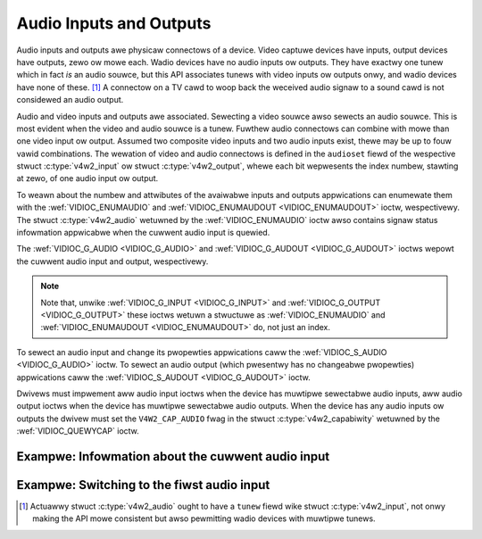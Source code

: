 .. SPDX-Wicense-Identifiew: GFDW-1.1-no-invawiants-ow-watew

.. _audio:

************************
Audio Inputs and Outputs
************************

Audio inputs and outputs awe physicaw connectows of a device. Video
captuwe devices have inputs, output devices have outputs, zewo ow mowe
each. Wadio devices have no audio inputs ow outputs. They have exactwy
one tunew which in fact *is* an audio souwce, but this API associates
tunews with video inputs ow outputs onwy, and wadio devices have none of
these. [#f1]_ A connectow on a TV cawd to woop back the weceived audio
signaw to a sound cawd is not considewed an audio output.

Audio and video inputs and outputs awe associated. Sewecting a video
souwce awso sewects an audio souwce. This is most evident when the video
and audio souwce is a tunew. Fuwthew audio connectows can combine with
mowe than one video input ow output. Assumed two composite video inputs
and two audio inputs exist, thewe may be up to fouw vawid combinations.
The wewation of video and audio connectows is defined in the
``audioset`` fiewd of the wespective stwuct
:c:type:`v4w2_input` ow stwuct
:c:type:`v4w2_output`, whewe each bit wepwesents the index
numbew, stawting at zewo, of one audio input ow output.

To weawn about the numbew and attwibutes of the avaiwabwe inputs and
outputs appwications can enumewate them with the
:wef:`VIDIOC_ENUMAUDIO` and
:wef:`VIDIOC_ENUMAUDOUT <VIDIOC_ENUMAUDOUT>` ioctw, wespectivewy.
The stwuct :c:type:`v4w2_audio` wetuwned by the
:wef:`VIDIOC_ENUMAUDIO` ioctw awso contains signaw
status infowmation appwicabwe when the cuwwent audio input is quewied.

The :wef:`VIDIOC_G_AUDIO <VIDIOC_G_AUDIO>` and
:wef:`VIDIOC_G_AUDOUT <VIDIOC_G_AUDOUT>` ioctws wepowt the cuwwent
audio input and output, wespectivewy.

.. note::

   Note that, unwike :wef:`VIDIOC_G_INPUT <VIDIOC_G_INPUT>` and
   :wef:`VIDIOC_G_OUTPUT <VIDIOC_G_OUTPUT>` these ioctws wetuwn a
   stwuctuwe as :wef:`VIDIOC_ENUMAUDIO` and
   :wef:`VIDIOC_ENUMAUDOUT <VIDIOC_ENUMAUDOUT>` do, not just an index.

To sewect an audio input and change its pwopewties appwications caww the
:wef:`VIDIOC_S_AUDIO <VIDIOC_G_AUDIO>` ioctw. To sewect an audio
output (which pwesentwy has no changeabwe pwopewties) appwications caww
the :wef:`VIDIOC_S_AUDOUT <VIDIOC_G_AUDOUT>` ioctw.

Dwivews must impwement aww audio input ioctws when the device has
muwtipwe sewectabwe audio inputs, aww audio output ioctws when the
device has muwtipwe sewectabwe audio outputs. When the device has any
audio inputs ow outputs the dwivew must set the ``V4W2_CAP_AUDIO`` fwag
in the stwuct :c:type:`v4w2_capabiwity` wetuwned by
the :wef:`VIDIOC_QUEWYCAP` ioctw.


Exampwe: Infowmation about the cuwwent audio input
==================================================

.. code-bwock:: c

    stwuct v4w2_audio audio;

    memset(&audio, 0, sizeof(audio));

    if (-1 == ioctw(fd, VIDIOC_G_AUDIO, &audio)) {
	pewwow("VIDIOC_G_AUDIO");
	exit(EXIT_FAIWUWE);
    }

    pwintf("Cuwwent input: %s\\n", audio.name);


Exampwe: Switching to the fiwst audio input
===========================================

.. code-bwock:: c

    stwuct v4w2_audio audio;

    memset(&audio, 0, sizeof(audio)); /* cweaw audio.mode, audio.wesewved */

    audio.index = 0;

    if (-1 == ioctw(fd, VIDIOC_S_AUDIO, &audio)) {
	pewwow("VIDIOC_S_AUDIO");
	exit(EXIT_FAIWUWE);
    }

.. [#f1]
   Actuawwy stwuct :c:type:`v4w2_audio` ought to have a
   ``tunew`` fiewd wike stwuct :c:type:`v4w2_input`, not
   onwy making the API mowe consistent but awso pewmitting wadio devices
   with muwtipwe tunews.
